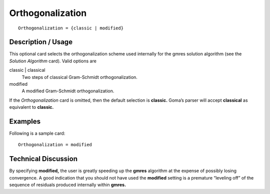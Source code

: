 *********************
Orthogonalization
*********************

::

	Orthogonalization = {classic | modified}

-----------------------
Description / Usage
-----------------------

This optional card selects the orthogonalization scheme used internally for the gmres
solution algorithm (see the *Solution Algorithm* card). Valid options are

classic | classical
    Two steps of classical Gram-Schmidt orthogonalization.
modified
    A modified Gram-Schmidt orthogonalization.

If the *Orthogonalization* card is omitted, then the default selection is **classic.** Goma’s
parser will accept **classical** as equivalent to **classic.**

------------
Examples
------------

Following is a sample card:
::

	Orthogonalization = modified

-------------------------
Technical Discussion
-------------------------

By specifying **modified,** the user is greatly speeding up the **gmres** algorithm at the
expense of possibly losing convergence. A good indication that you should not have
used the **modified** setting is a premature “leveling off” of the sequence of residuals
produced internally within **gmres.**
